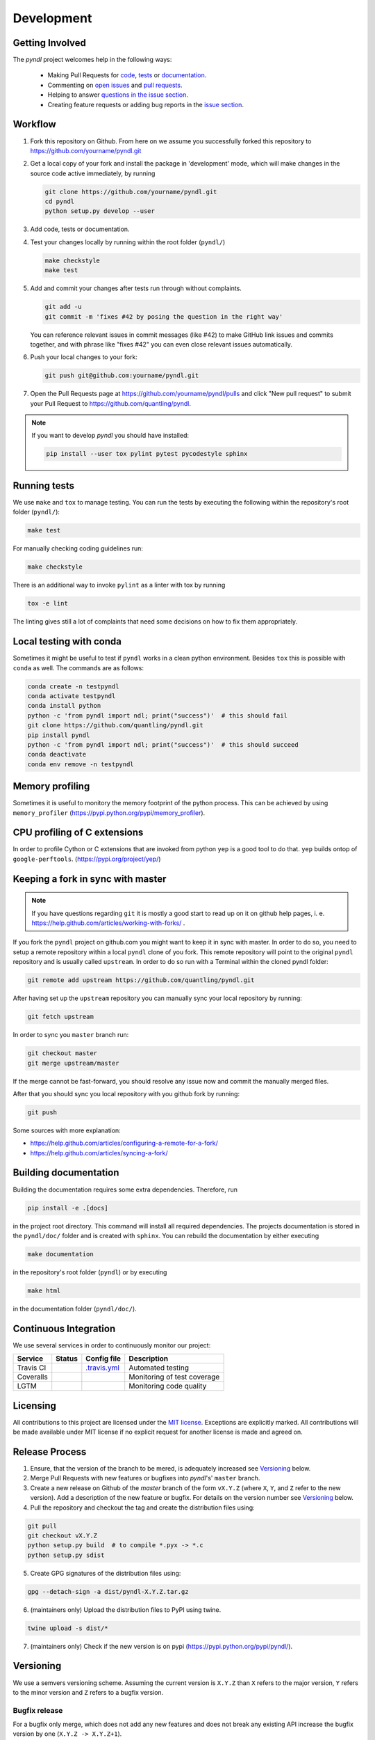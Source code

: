 Development
===========
.. image:: https://travis-ci.com/quantling/pyndl.svg?branch=master
    :target: https://travis-ci.com/quantling/pyndl?branch=master

.. image:: https://coveralls.io/repos/github/quantling/pyndl/badge.svg?branch=master
    :target: https://coveralls.io/github/quantling/pyndl?branch=master

.. image:: https://img.shields.io/lgtm/grade/python/g/quantling/pyndl.svg?logo=lgtm&logoWidth=18
    :target: https://lgtm.com/projects/g/quantling/pyndl/context:python

.. image:: https://img.shields.io/github/issues/quantling/pyndl.svg
    :target: https://github.com/quantling/pyndl/issues

.. image:: https://img.shields.io/github/issues-pr/quantling/pyndl.svg
    :target: https://github.com/quantling/pyndl/pulls


Getting Involved
----------------

The *pyndl* project welcomes help in the following ways:

    * Making Pull Requests for
      `code <https://github.com/quantling/pyndl/tree/master/pyndl>`_,
      `tests <https://github.com/quantling/pyndl/tree/master/tests>`_
      or `documentation <https://github.com/quantling/pyndl/tree/master/doc>`_.
    * Commenting on `open issues <https://github.com/quantling/pyndl/issues>`_
      and `pull requests <https://github.com/quantling/pyndl/pulls>`_.
    * Helping to answer `questions in the issue section
      <https://github.com/quantling/pyndl/labels/question>`_.
    * Creating feature requests or adding bug reports in the `issue section
      <https://github.com/quantling/pyndl/issues/new>`_.


Workflow
--------

1. Fork this repository on Github. From here on we assume you successfully
   forked this repository to https://github.com/yourname/pyndl.git

2. Get a local copy of your fork and install the package in 'development'
   mode, which will make changes in the source code active immediately, by running

   .. code:: bash

       git clone https://github.com/yourname/pyndl.git
       cd pyndl
       python setup.py develop --user

3. Add code, tests or documentation.

4. Test your changes locally by running within the root folder (``pyndl/``)

   .. code:: bash

       make checkstyle
       make test

5. Add and commit your changes after tests run through without complaints.

   .. code:: bash

       git add -u
       git commit -m 'fixes #42 by posing the question in the right way'

   You can reference relevant issues in commit messages (like #42) to make GitHub
   link issues and commits together, and with phrase like "fixes #42" you can
   even close relevant issues automatically.

6. Push your local changes to your fork:

   .. code:: bash

       git push git@github.com:yourname/pyndl.git

7. Open the Pull Requests page at https://github.com/yourname/pyndl/pulls and
   click "New pull request" to submit your Pull Request to
   https://github.com/quantling/pyndl.

.. note::

    If you want to develop *pyndl* you should have installed:

    .. code:: bash

        pip install --user tox pylint pytest pycodestyle sphinx


Running tests
-------------

We use ``make`` and ``tox`` to manage testing. You can run the tests by
executing the following within the repository's root folder (``pyndl/``):

.. code:: bash

    make test

For manually checking coding guidelines run:

.. code:: bash

    make checkstyle

There is an additional way to invoke ``pylint`` as a linter with tox by running

.. code:: bash

    tox -e lint

The linting gives still a lot of complaints that need some decisions on how to
fix them appropriately.


Local testing with conda
------------------------

Sometimes it might be useful to test if ``pyndl`` works in a clean python
environment. Besides ``tox`` this is possible with ``conda`` as well. The
commands are as follows:

.. code:: bash

    conda create -n testpyndl
    conda activate testpyndl
    conda install python
    python -c 'from pyndl import ndl; print("success")'  # this should fail
    git clone https://github.com/quantling/pyndl.git
    pip install pyndl
    python -c 'from pyndl import ndl; print("success")'  # this should succeed
    conda deactivate
    conda env remove -n testpyndl


Memory profiling
----------------

Sometimes it is useful to monitory the memory footprint of the python process.
This can be achieved by using ``memory_profiler``
(https://pypi.python.org/pypi/memory_profiler).


CPU profiling of C extensions
-----------------------------

In order to profile Cython or C extensions that are invoked from python ``yep``
is a good tool to do that. ``yep`` builds ontop of ``google-perftools``.
(https://pypi.org/project/yep/)


Keeping a fork in sync with master
----------------------------------

.. note::

    If you have questions regarding ``git`` it is mostly a good start to read
    up on it on github help pages, i. e.
    https://help.github.com/articles/working-with-forks/ .

If you fork the ``pyndl`` project on github.com you might want to keep it in
sync with master. In order to do so, you need to setup a remote repository
within a local ``pyndl`` clone of you fork. This remote repository will point
to the original ``pyndl`` repository and is usually called ``upstream``. In
order to do so run with a Terminal within the cloned pyndl folder:

.. code:: bash

    git remote add upstream https://github.com/quantling/pyndl.git

After having set up the ``upstream`` repository you can manually sync your
local repository by running:

.. code:: bash

    git fetch upstream

In order to sync you ``master`` branch run:

.. code:: bash

    git checkout master
    git merge upstream/master

If the merge cannot be fast-forward, you should resolve any issue now and
commit the manually merged files.

After that you should sync you local repository with you github fork by
running:

.. code:: bash

    git push

Some sources with more explanation:

- https://help.github.com/articles/configuring-a-remote-for-a-fork/
- https://help.github.com/articles/syncing-a-fork/


Building documentation
----------------------

Building the documentation requires some extra dependencies. Therefore, run

.. code:: bash

    pip install -e .[docs]

in the project root directory. This command will install all required
dependencies. The projects documentation is stored in the ``pyndl/doc/`` folder
and is created with ``sphinx``. You can rebuild the documentation by either
executing

.. code:: bash

   make documentation

in the repository's root folder (``pyndl``) or by executing

.. code:: bash

   make html

in the documentation folder (``pyndl/doc/``).


Continuous Integration
----------------------

We use several services in order to continuously monitor our project:

===========  ===========  =================  ===========================
Service      Status       Config file        Description
===========  ===========  =================  ===========================
Travis CI    |travis|     `.travis.yml`_     Automated testing
Coveralls    |coveralls|                     Monitoring of test coverage
LGTM         |lgtm|                          Monitoring code quality
===========  ===========  =================  ===========================

.. |travis| image:: https://travis-ci.com/quantling/pyndl.svg?branch=master
    :target: https://travis-ci.com/quantling/pyndl?branch=master

.. |coveralls| image:: https://coveralls.io/repos/github/quantling/pyndl/badge.svg?branch=master
    :target: https://coveralls.io/github/quantling/pyndl?branch=master

.. |lgtm| image:: https://img.shields.io/lgtm/grade/python/g/quantling/pyndl.svg?logo=lgtm&logoWidth=18
    :target: https://lgtm.com/projects/g/quantling/pyndl/context:python

.. _.travis.yml: https://github.com/quantling/pyndl/blob/master/.travis.yml


Licensing
---------

All contributions to this project are licensed under the `MIT license
<https://github.com/quantling/pyndl/blob/master/LICENSE.txt>`_. Exceptions are
explicitly marked.
All contributions will be made available under MIT license if no explicit
request for another license is made and agreed on.


Release Process
---------------
1. Ensure, that the version of the branch to be mered, is adequately increased
   see Versioning_ below.

2. Merge Pull Requests with new features or bugfixes into *pyndl*'s' ``master``
   branch.

3. Create a new release on Github of the `master` branch of the form ``vX.Y.Z``
   (where ``X``, ``Y``, and ``Z`` refer to the new version).  Add a description
   of the new feature or bugfix. For details on the version number see
   Versioning_ below.

4. Pull the repository and checkout the tag and create the distribution files
   using:

.. code:: bash

    git pull
    git checkout vX.Y.Z
    python setup.py build  # to compile *.pyx -> *.c
    python setup.py sdist

5. Create GPG signatures of the distribution files using:

.. code:: bash

    gpg --detach-sign -a dist/pyndl-X.Y.Z.tar.gz

6. (maintainers only) Upload the distribution files to PyPI using twine.

.. code:: bash

    twine upload -s dist/*

7. (maintainers only) Check if the new version is on pypi (https://pypi.python.org/pypi/pyndl/).


Versioning
----------
We use a semvers versioning scheme. Assuming the current version is ``X.Y.Z``
than ``X`` refers to the major version, ``Y`` refers to the minor version and
``Z`` refers to a bugfix version.


Bugfix release
^^^^^^^^^^^^^^
For a bugfix only merge, which does not add any new features and does not
break any existing API increase the bugfix version by one (``X.Y.Z ->
X.Y.Z+1``).

Minor release
^^^^^^^^^^^^^
If a merge adds new features or breaks with the existing API a deprecation
warning has to be supplied which should keep the existing API. The minor
version is increased by one (``X.Y.Z -> X.Y+1.Z``). Deprecation warnings should
be kept until the next major version. They should warn the user that the old
API is only usable in this major version and will not be available any more
with the next major ``X+1.0.0`` release onwards. The deprecation warning should
give the exact version number when the API becomes unavailable and the way of
achieving the same behaviour.

Major release
^^^^^^^^^^^^^
If enough changes are accumulated to justify a new major release, create a new
pull request which only contains the following two changes:

- the change of the version number from ``X.Y.Z`` to ``X+1.0.0``
- remove all the API with deprecation warning introduced in the current
  ``X.Y.Z`` release

